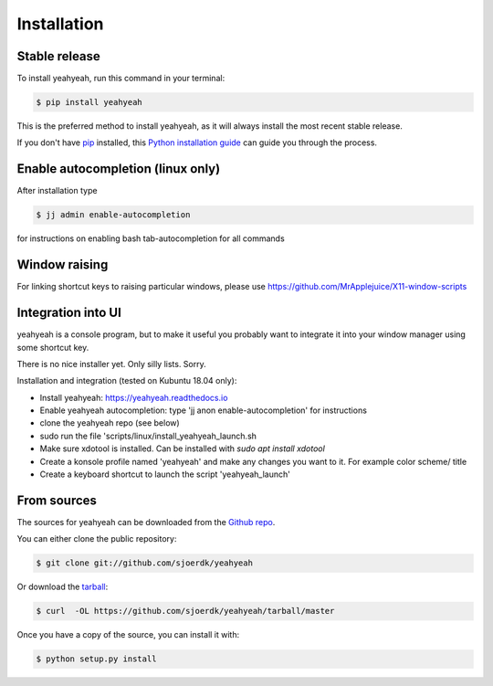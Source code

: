 .. highlight:: shell

============
Installation
============


Stable release
--------------

To install yeahyeah, run this command in your terminal:

.. code-block:: console

    $ pip install yeahyeah

This is the preferred method to install yeahyeah, as it will always install the most recent stable release.

If you don't have `pip`_ installed, this `Python installation guide`_ can guide
you through the process.

.. _pip: https://pip.pypa.io
.. _Python installation guide: http://docs.python-guide.org/en/latest/starting/installation/


Enable autocompletion (linux only)
----------------------------------

After installation type

.. code-block:: console

    $ jj admin enable-autocompletion

for instructions on enabling bash tab-autocompletion for all commands


Window raising
--------------

For linking shortcut keys to raising particular windows, please use https://github.com/MrApplejuice/X11-window-scripts

Integration into UI
-------------------
yeahyeah is a console program, but to make it useful you probably want to integrate it into your window manager
using some shortcut key.

There is no nice installer yet. Only silly lists. Sorry.

Installation and integration (tested on Kubuntu 18.04 only):

- Install yeahyeah: https://yeahyeah.readthedocs.io
- Enable yeahyeah autocompletion: type 'jj anon enable-autocompletion' for instructions
- clone the yeahyeah repo (see below)
- sudo run the file 'scripts/linux/install_yeahyeah_launch.sh
- Make sure xdotool is installed. Can be installed with `sudo apt install xdotool`
- Create a konsole profile named 'yeahyeah' and make any changes you want to it. For example color scheme/ title
- Create a keyboard shortcut to launch the script 'yeahyeah_launch'


From sources
------------

The sources for yeahyeah can be downloaded from the `Github repo`_.

You can either clone the public repository:

.. code-block:: console

    $ git clone git://github.com/sjoerdk/yeahyeah

Or download the `tarball`_:

.. code-block:: console

    $ curl  -OL https://github.com/sjoerdk/yeahyeah/tarball/master

Once you have a copy of the source, you can install it with:

.. code-block:: console

    $ python setup.py install

.. _Github repo: https://github.com/sjoerdk/yeahyeah
.. _tarball: https://github.com/sjoerdk/yeahyeah/tarball/master

